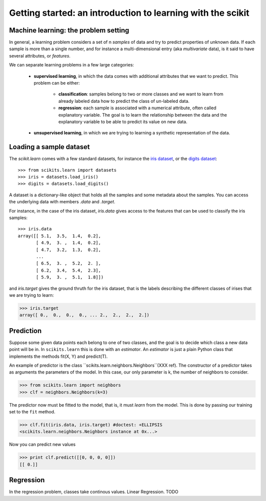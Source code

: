 Getting started: an introduction to learning with the scikit
=============================================================

Machine learning: the problem setting
---------------------------------------

In general, a learning problem considers a set of n *samples* of data and
try to predict properties of unknown data. If each sample is more than a
single number, and for instance a multi-dimensional entry (aka
*multivariate* data), is it said to have several attributes, or
*features*.

We can separate learning problems in a few large categories: 

 * **supervised learning**, in which the data comes with additional
   attributes that we want to predict. This problem can be either:
   
    * **classification**: samples belong to two or more classes and we
      want to learn from already labeled data how to predict the class
      of un-labeled data.

    * **regression**: each sample is associated with a numerical
      attribute, often called explanatory variable. The goal is to 
      learn the relationship between the data and the explanatory
      variable to be able to predict its value on new data.

 * **unsupervised learning**, in which we are trying to learning a
   synthetic representation of the data.

Loading a sample dataset
--------------------------

The `scikit.learn` comes with a few standard datasets, for instance the
`iris dataset <http://en.wikipedia.org/wiki/Iris_flower_data_set>`_, or
the `digits dataset
<http://archive.ics.uci.edu/ml/datasets/Pen-Based+Recognition+of+Handwritten+Digits>`_::

    >>> from scikits.learn import datasets
    >>> iris = datasets.load_iris()
    >>> digits = datasets.load_digits()

A dataset is a dictionary-like object that holds all the samples and
some metadata about the samples. You can access the underlying data
with members `.data` and `.target`.

For instance, in the case of the iris dataset, `iris.data` gives access
to the features that can be used to classify the iris samples::

    >>> iris.data
    array([[ 5.1,  3.5,  1.4,  0.2],
	   [ 4.9,  3. ,  1.4,  0.2],
	   [ 4.7,  3.2,  1.3,  0.2],
	   ...
	   [ 6.5,  3. ,  5.2,  2. ],
	   [ 6.2,  3.4,  5.4,  2.3],
	   [ 5.9,  3. ,  5.1,  1.8]])

and `iris.target` gives the ground thruth for the iris dataset, that is
the labels describing the different classes of irises that we are trying
to learn:

>>> iris.target
array([ 0.,  0.,  0.,  0., ... 2.,  2.,  2.,  2.])


Prediction
----------

Suppose some given data points each belong to one of two classes, and
the goal is to decide which class a new data point will be in. In
``scikits.learn`` this is done with an *estimator*. An *estimator* is
just a plain Python class that implements the methods fit(X, Y) and
predict(T).

An example of predictor is the class
``scikits.learn.neighbors.Neighbors``(XXX ref). The constructor of a predictor
takes as arguments the parameters of the model. In this case, our only
parameter is k, the number of neighbors to consider.

>>> from scikits.learn import neighbors
>>> clf = neighbors.Neighbors(k=3)

The predictor now must be fitted to the model, that is, it must
`learn` from the model. This is done by passing our training set to
the ``fit`` method.

>>> clf.fit(iris.data, iris.target) #doctest: +ELLIPSIS
<scikits.learn.neighbors.Neighbors instance at 0x...>

Now you can predict new values

>>> print clf.predict([[0, 0, 0, 0]])
[[ 0.]]


Regression
----------
In the regression problem, classes take continous values.
Linear Regression. TODO
